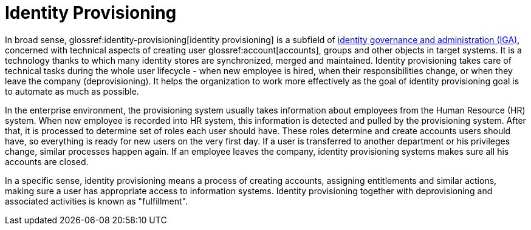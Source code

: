 = Identity Provisioning
:page-wiki-name: Identity Provisioning
:page-wiki-id: 14745784
:page-wiki-metadata-create-user: semancik
:page-wiki-metadata-create-date: 2014-04-06T20:01:41.604+02:00
:page-wiki-metadata-modify-user: semancik
:page-wiki-metadata-modify-date: 2020-02-14T19:58:34.994+01:00
:page-moved-from: /iam/iga/identity-provisioning/
:page-upkeep-status: yellow

In broad sense, glossref:identity-provisioning[identity provisioning] is a subfield of xref:/iam/iga/[identity governance and administration (IGA)], concerned with technical aspects of creating user glossref:account[accounts], groups and other objects in target systems.
It is a technology thanks to which many identity stores are synchronized, merged and maintained.
Identity provisioning takes care of technical tasks during the whole user lifecycle - when new employee is hired, when their responsibilities change, or when they leave the company (deprovisioning).
It helps the organization to work more effectively as the goal of identity provisioning goal is to automate as much as possible.

In the enterprise environment, the provisioning system usually takes information about employees from the Human Resource (HR) system.
When new employee is recorded into HR system, this information is detected and pulled by the provisioning system.
After that, it is processed to determine set of roles each user should have.
These roles determine and create accounts users should have, so everything is ready for new users on the very first day.
If a user is transferred to another department or his privileges change, similar processes happen again.
If an employee leaves the company, identity provisioning systems makes sure all his accounts are closed.

In a specific sense, identity provisioning means a process of creating accounts, assigning entitlements and similar actions, making sure a user has appropriate access to information systems.
Identity provisioning together with deprovisioning and associated activities is known as "fulfillment".

